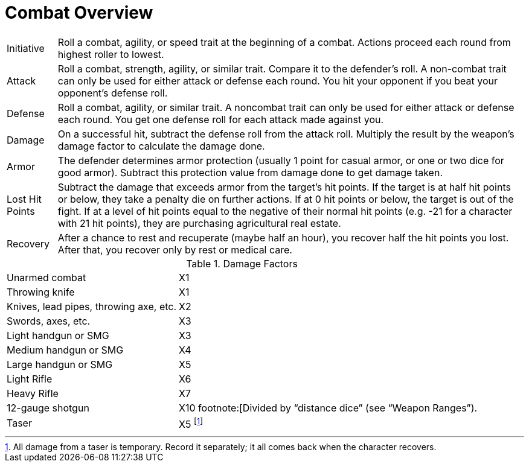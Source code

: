 = Combat Overview

[horizontal]
Initiative:: Roll a combat, agility, or speed trait at the beginning of a combat. Actions proceed each round from highest roller to lowest.

Attack:: Roll a combat, strength, agility, or similar trait. Compare it to the defender's roll. A non-combat trait can only be used for either attack or defense each round. You hit your opponent if you beat your opponent's defense roll.

Defense:: Roll a combat, agility, or similar trait. A noncombat trait can only be used for either attack or defense each round. You get one defense roll for each attack made against you.

Damage:: On a successful hit, subtract the defense roll from the attack roll. Multiply the result by the weapon's damage factor to calculate the damage done.

Armor:: The defender determines armor protection (usually 1 point for casual armor, or one or two dice for good armor). Subtract this protection value from damage done to get damage taken.

Lost Hit Points:: Subtract the damage that exceeds armor from the target's hit points. If the target is at half hit points or below, they take a penalty die on further actions. If at 0 hit points or below, the target is out of the fight. If at a level of hit points equal to the negative of their normal hit points (e.g. -21 for a character with 21 hit points), they are purchasing agricultural real estate.

Recovery:: After a chance to rest and recuperate (maybe half an hour), you recover half the hit points you lost. After that, you recover only by rest or medical care.

.Damage Factors
[%autowidth, cols="2"]
|===
| Unarmed combat | X1
| Throwing knife | X1
| Knives, lead pipes, throwing axe, etc. | X2
| Swords, axes, etc. | X3
| Light handgun or SMG | X3
| Medium handgun or SMG | X4
| Large handgun or SMG | X5
| Light Rifle | X6
| Heavy Rifle | X7
| 12-gauge shotgun | X10 footnote:[Divided by "`distance dice`" (see "`Weapon Ranges`").
| Taser | X5 footnote:[All damage from a taser is temporary. Record it separately; it all comes back when the character recovers.]
|===
